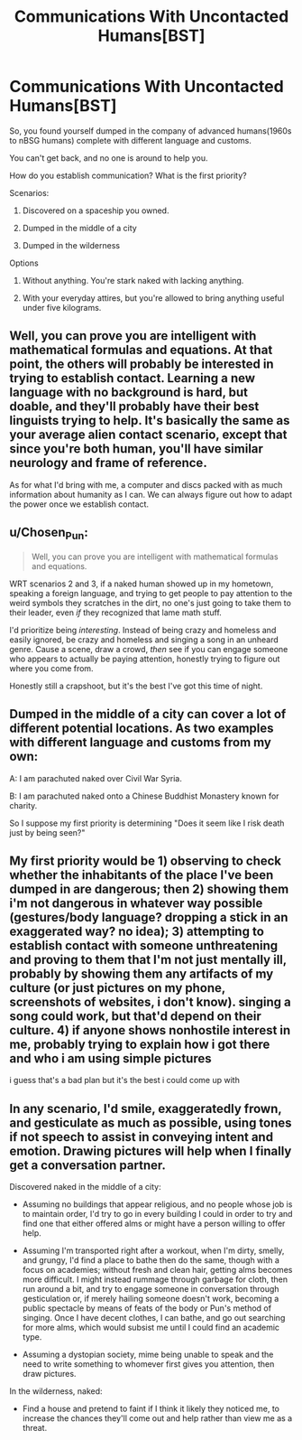 #+TITLE: Communications With Uncontacted Humans[BST]

* Communications With Uncontacted Humans[BST]
:PROPERTIES:
:Author: hackerkiba
:Score: 4
:DateUnix: 1452463127.0
:DateShort: 2016-Jan-11
:END:
So, you found yourself dumped in the company of advanced humans(1960s to nBSG humans) complete with different language and customs.

You can't get back, and no one is around to help you.

How do you establish communication? What is the first priority?

Scenarios:

1) Discovered on a spaceship you owned.

2) Dumped in the middle of a city

3) Dumped in the wilderness

Options

1) Without anything. You're stark naked with lacking anything.

2) With your everyday attires, but you're allowed to bring anything useful under five kilograms.


** Well, you can prove you are intelligent with mathematical formulas and equations. At that point, the others will probably be interested in trying to establish contact. Learning a new language with no background is hard, but doable, and they'll probably have their best linguists trying to help. It's basically the same as your average alien contact scenario, except that since you're both human, you'll have similar neurology and frame of reference.

As for what I'd bring with me, a computer and discs packed with as much information about humanity as I can. We can always figure out how to adapt the power once we establish contact.
:PROPERTIES:
:Author: Uncaffeinated
:Score: 3
:DateUnix: 1452463944.0
:DateShort: 2016-Jan-11
:END:


** u/Chosen_Pun:
#+begin_quote
  Well, you can prove you are intelligent with mathematical formulas and equations.
#+end_quote

WRT scenarios 2 and 3, if a naked human showed up in my hometown, speaking a foreign language, and trying to get people to pay attention to the weird symbols they scratches in the dirt, no one's just going to take them to their leader, even /if/ they recognized that lame math stuff.

I'd prioritize being /interesting/. Instead of being crazy and homeless and easily ignored, be crazy and homeless and singing a song in an unheard genre. Cause a scene, draw a crowd, /then/ see if you can engage someone who appears to actually be paying attention, honestly trying to figure out where you come from.

Honestly still a crapshoot, but it's the best I've got this time of night.
:PROPERTIES:
:Author: Chosen_Pun
:Score: 2
:DateUnix: 1452507548.0
:DateShort: 2016-Jan-11
:END:


** Dumped in the middle of a city can cover a lot of different potential locations. As two examples with different language and customs from my own:

A: I am parachuted naked over Civil War Syria.

B: I am parachuted naked onto a Chinese Buddhist Monastery known for charity.

So I suppose my first priority is determining "Does it seem like I risk death just by being seen?"
:PROPERTIES:
:Author: michaelos22
:Score: 1
:DateUnix: 1452531243.0
:DateShort: 2016-Jan-11
:END:


** My first priority would be 1) observing to check whether the inhabitants of the place I've been dumped in are dangerous; then 2) showing them i'm not dangerous in whatever way possible (gestures/body language? dropping a stick in an exaggerated way? no idea); 3) attempting to establish contact with someone unthreatening and proving to them that I'm not just mentally ill, probably by showing them any artifacts of my culture (or just pictures on my phone, screenshots of websites, i don't know). singing a song could work, but that'd depend on their culture. 4) if anyone shows nonhostile interest in me, probably trying to explain how i got there and who i am using simple pictures

i guess that's a bad plan but it's the best i could come up with
:PROPERTIES:
:Score: 1
:DateUnix: 1452540485.0
:DateShort: 2016-Jan-11
:END:


** In any scenario, I'd smile, exaggeratedly frown, and gesticulate as much as possible, using tones if not speech to assist in conveying intent and emotion. Drawing pictures will help when I finally get a conversation partner.

Discovered naked in the middle of a city:

- Assuming no buildings that appear religious, and no people whose job is to maintain order, I'd try to go in every building I could in order to try and find one that either offered alms or might have a person willing to offer help.

- Assuming I'm transported right after a workout, when I'm dirty, smelly, and grungy, I'd find a place to bathe then do the same, though with a focus on academies; without fresh and clean hair, getting alms becomes more difficult. I might instead rummage through garbage for cloth, then run around a bit, and try to engage someone in conversation through gesticulation or, if merely hailing someone doesn't work, becoming a public spectacle by means of feats of the body or Pun's method of singing. Once I have decent clothes, I can bathe, and go out searching for more alms, which would subsist me until I could find an academic type.

- Assuming a dystopian society, mime being unable to speak and the need to write something to whomever first gives you attention, then draw pictures.

In the wilderness, naked:

- Find a house and pretend to faint if I think it likely they noticed me, to increase the chances they'll come out and help rather than view me as a threat.
:PROPERTIES:
:Author: TennisMaster2
:Score: 1
:DateUnix: 1452560321.0
:DateShort: 2016-Jan-12
:END:
